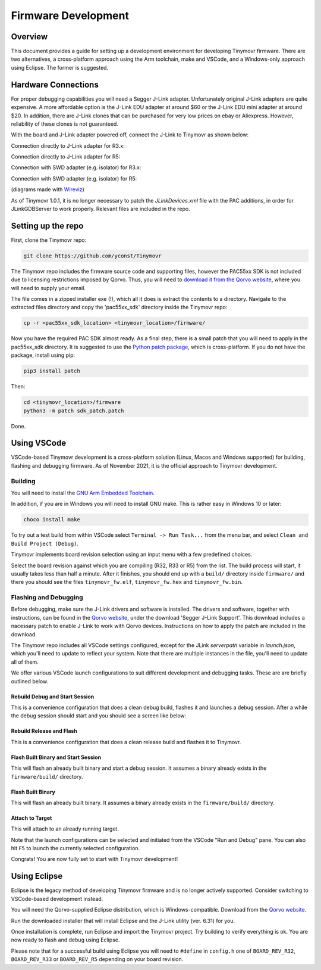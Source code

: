 ********************
Firmware Development
********************


Overview
########

This document provides a guide for setting up a development environment for developing Tinymovr firmware. There are two alternatives, a cross-platform approach using the Arm toolchain, make and VSCode, and a Windows-only approach using Eclipse. The former is suggested.


Hardware Connections
####################

For proper debugging capabilities you will need a Segger J-Link adapter. Unfortunately original J-Link adapters are quite expensive. A more affordable option is the J-Link EDU adapter at around $60 or the J-Link EDU mini adapter at around $20. In addition, there are J-Link clones that can be purchased for very low prices on ebay or Aliexpress. However, reliability of these clones is not guaranteed.

With the board and J-Link adapter powered off, connect the J-Link to Tinymovr as shown below:

Connection directly to J-Link adapter for R3.x:

.. image:: jtag_r3x.png
  :width: 800
  :alt: Tinymovr R3.x pin header connection

Connection directly to J-Link adapter for R5:

.. image:: jtag_r5.png
  :width: 800
  :alt: Tinymovr R5 pin header connection

Connection with SWD adapter (e.g. isolator) for R3.x:

.. image:: swd_r3x.png
  :width: 800
  :alt: Tinymovr R5 pin header connection

Connection with SWD adapter (e.g. isolator) for R5:

.. image:: swd_r5.png
  :width: 800
  :alt: Tinymovr R5 pin header connection

(diagrams made with `Wireviz <https://github.com/formatc1702/WireViz>`_)

As of Tinymovr 1.0.1, it is no longer necessary to patch the `JLinkDevices.xml` file with the PAC additions, in order for JLinkGDBServer to work properly. Relevant files are included in the repo.


Setting up the repo
###################

First, clone the Tinymovr repo:

.. code-block:: console

    git clone https://github.com/yconst/Tinymovr

The Tinymovr repo includes the firmware source code and supporting files, however the PAC55xx SDK is not included due to licensing restrictions imposed by Qorvo. Thus, you will need to `download it from the Qorvo website <https://www.qorvo.com/products/p/PAC5527#evaluation-tools>`_, where you will need to supply your email.

The file comes in a zipped installer exe (!), which all it does is extract the contents to a directory. Navigate to the extracted files directory and copy the 'pac55xx_sdk' directory inside the Tinymovr repo:

.. code-block:: console

    cp -r <pac55xx_sdk_location> <tinymovr_location>/firmware/

Now you have the required PAC SDK almost ready. As a final step, there is a small patch that you will need to apply in the pac55xx_sdk directory. It is suggested to use the `Python patch package <https://pypi.org/project/patch/>`_, which is cross-platform. If you do not have the package, install using pip:

.. code-block:: console

    pip3 install patch

Then:

.. code-block:: console

    cd <tinymovr_location>/firmware
    python3 -m patch sdk_patch.patch

Done.

.. _setting-up-vscode:


Using VSCode
############

VSCode-based Tinymovr development is a cross-platform solution (Linux, Macos and Windows supported) for building, flashing and debugging firmware. As of November 2021, it is the official approach to Tinymovr development.


Building
********

You will need to install the `GNU Arm Embedded Toolchain <https://developer.arm.com/tools-and-software/open-source-software/developer-tools/gnu-toolchain/gnu-rm/downloads>`_. 

In addition, if you are in Windows you will need to install GNU make. This is rather easy in Windows 10 or later:

.. code-block:: console

    choco install make

To try out a test build from within VSCode select ``Terminal -> Run Task...`` from the menu bar, and select ``Clean and Build Project (Debug)``.

.. image:: tasks_list.png
  :width: 800
  :alt: Task selector

Tinymovr implements board revision selection using an input menu with a few predefined choices.

.. image:: revision_list.png
  :width: 800
  :alt: Board revision selector

Select the board revision against which you are compiling (R32, R33 or R5) from the list. The build process will start, it usually takes less than half a minute. After it finishes, you should end up with a ``build/`` directory inside ``firmware/`` and there you should see the files ``tinymovr_fw.elf``, ``tinymovr_fw.hex`` and ``tinymovr_fw.bin``.


Flashing and Debugging
**********************

Before debugging, make sure the J-Link drivers and software is installed. The drivers and software, together with instructions, can be found in the `Qorvo website <https://www.qorvo.com/products/p/PAC5527#evaluation-tools>`_, under the download 'Segger J-Link Support'. This download includes a nacessary patch to enable J-Link to work with Qorvo devices. Instructions on how to apply the patch are included in the download.

The Tinymovr repo includes all VSCode settings configured, except for the JLink `serverpath` variable in `launch.json`, which you'll need to update to reflect your system. Note that there are multiple instances in the file, you'll need to update all of them.

We offer various VSCode launch configurations to suit different development and debugging tasks. These are are briefly outlined below.


Rebuild Debug and Start Session
-------------------------------

This is a convenience configuration that does a clean debug build, flashes it and launches a debug session. After a while the debug session should start and you should see a screen like below:

.. image:: Capture.PNG
  :width: 800
  :alt: Tinymovr firmware debug session using VSCode


Rebuild Release and Flash
-------------------------

This is a convenience configuration that does a clean release build and flashes it to Tinymovr.


Flash Built Binary and Start Session
------------------------------------

This will flash an already built binary and start a debug session. It assumes a binary already exists in the ``firmware/build/`` directory.


Flash Built Binary
------------------

This will flash an already built binary. It assumes a binary already exists in the ``firmware/build/`` directory.


Attach to Target
------------------

This will attach to an already running target.


Note that the launch configurations can be selected and initiated from the VSCode "Run and Debug" pane. You can also hit ``F5`` to launch the currently selected configuration.

Congrats! You are now fully set to start with Tinymovr development!


.. _setting-up-eclipse:

Using Eclipse
##################

Eclipse is the legacy method of developing Tinymovr firmware and is no longer actively supported. Consider switching to VSCode-based development instead.

You will need the Qorvo-supplied Eclipse distribution, which is Windows-compatible. Download from the `Qorvo website <https://www.qorvo.com/products/p/PAC5527#evaluation-tools>`_.

Run the downloaded installer that will install Eclipse and the J-Link utility (ver. 6.31) for you.

Once installation is complete, run Eclipse and import the Tinymovr project. Try building to verify everything is ok. You are now ready to flash and debug using Eclipse.

Please note that for a successful build using Eclipse you will need to ``#define`` in ``config.h`` one of ``BOARD_REV_R32``, ``BOARD_REV_R33`` or ``BOARD_REV_R5`` depending on your board revision.
